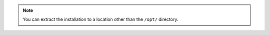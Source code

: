 .. note::

      You can extract the installation to a location other than the 
      ``/opt/`` directory.
